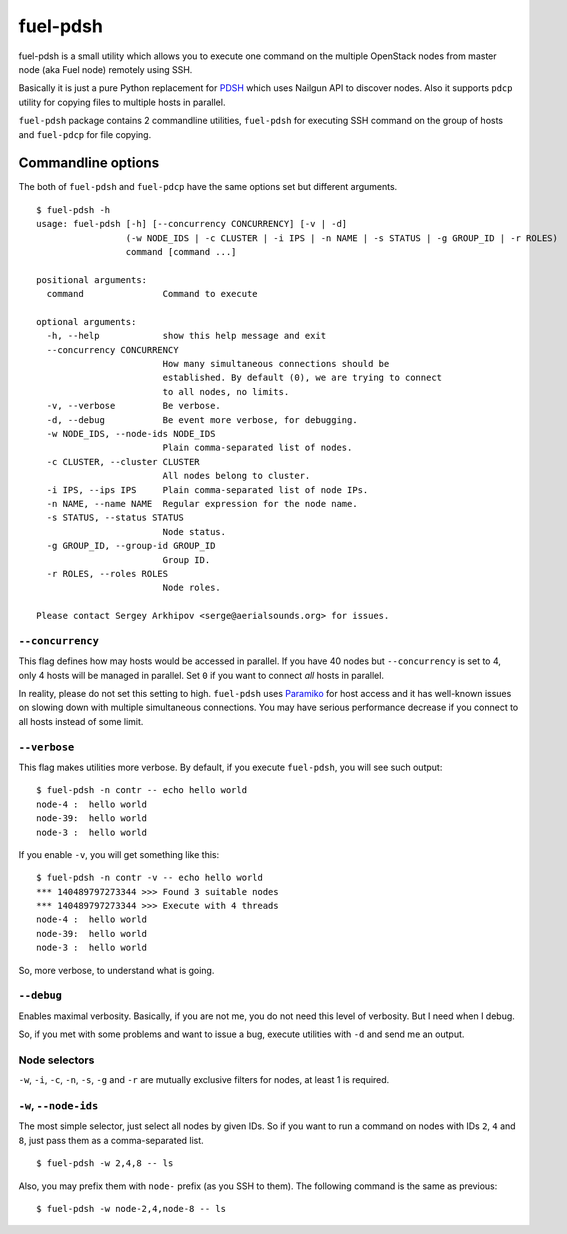 =========
fuel-pdsh
=========

fuel-pdsh is a small utility which allows you to execute one command on
the multiple OpenStack nodes from master node (aka Fuel node) remotely
using SSH.

Basically it is just a pure Python replacement for `PDSH
<https://code.google.com/p/pdsh/>`_ which uses Nailgun API to discover
nodes. Also it supports ``pdcp`` utility for copying files to multiple
hosts in parallel.

``fuel-pdsh`` package contains 2 commandline utilities, ``fuel-pdsh``
for executing SSH command on the group of hosts and ``fuel-pdcp`` for
file copying.


Commandline options
===================

The both of ``fuel-pdsh`` and ``fuel-pdcp`` have the same options set but
different arguments.

::

    $ fuel-pdsh -h
    usage: fuel-pdsh [-h] [--concurrency CONCURRENCY] [-v | -d]
                     (-w NODE_IDS | -c CLUSTER | -i IPS | -n NAME | -s STATUS | -g GROUP_ID | -r ROLES)
                     command [command ...]

    positional arguments:
      command               Command to execute

    optional arguments:
      -h, --help            show this help message and exit
      --concurrency CONCURRENCY
                            How many simultaneous connections should be
                            established. By default (0), we are trying to connect
                            to all nodes, no limits.
      -v, --verbose         Be verbose.
      -d, --debug           Be event more verbose, for debugging.
      -w NODE_IDS, --node-ids NODE_IDS
                            Plain comma-separated list of nodes.
      -c CLUSTER, --cluster CLUSTER
                            All nodes belong to cluster.
      -i IPS, --ips IPS     Plain comma-separated list of node IPs.
      -n NAME, --name NAME  Regular expression for the node name.
      -s STATUS, --status STATUS
                            Node status.
      -g GROUP_ID, --group-id GROUP_ID
                            Group ID.
      -r ROLES, --roles ROLES
                            Node roles.

    Please contact Sergey Arkhipov <serge@aerialsounds.org> for issues.


``--concurrency``
-----------------

This flag defines how may hosts would be accessed in parallel. If you
have 40 nodes but ``--concurrency`` is set to 4, only 4 hosts will be
managed in parallel. Set ``0`` if you want to connect *all* hosts in
parallel.

In reality, please do not set this setting to high. ``fuel-pdsh``
uses `Paramiko <http://www.paramiko.org/>`_ for host access and it
has well-known issues on slowing down with multiple simultaneous
connections. You may have serious performance decrease if you connect to
all hosts instead of some limit.


``--verbose``
-------------

This flag makes utilities more verbose. By default, if you execute
``fuel-pdsh``, you will see such output:

::

    $ fuel-pdsh -n contr -- echo hello world
    node-4 :  hello world
    node-39:  hello world
    node-3 :  hello world

If you enable ``-v``, you will get something like this:

::

    $ fuel-pdsh -n contr -v -- echo hello world
    *** 140489797273344 >>> Found 3 suitable nodes
    *** 140489797273344 >>> Execute with 4 threads
    node-4 :  hello world
    node-39:  hello world
    node-3 :  hello world

So, more verbose, to understand what is going.


``--debug``
-----------

Enables maximal verbosity. Basically, if you are not me, you do not need
this level of verbosity. But I need when I debug.

So, if you met with some problems and want to issue a bug, execute
utilities with ``-d`` and send me an output.


Node selectors
--------------

``-w``, ``-i``, ``-c``, ``-n``, ``-s``, ``-g`` and ``-r`` are mutually
exclusive filters for nodes, at least 1 is required.


``-w``, ``--node-ids``
----------------------

The most simple selector, just select all nodes by given IDs. So if you want
to run a command on nodes with IDs ``2``, ``4`` and ``8``, just pass them as
a comma-separated list.

::

    $ fuel-pdsh -w 2,4,8 -- ls

Also, you may prefix them with ``node-`` prefix (as you SSH to them).
The following command is the same as previous:

::

    $ fuel-pdsh -w node-2,4,node-8 -- ls
